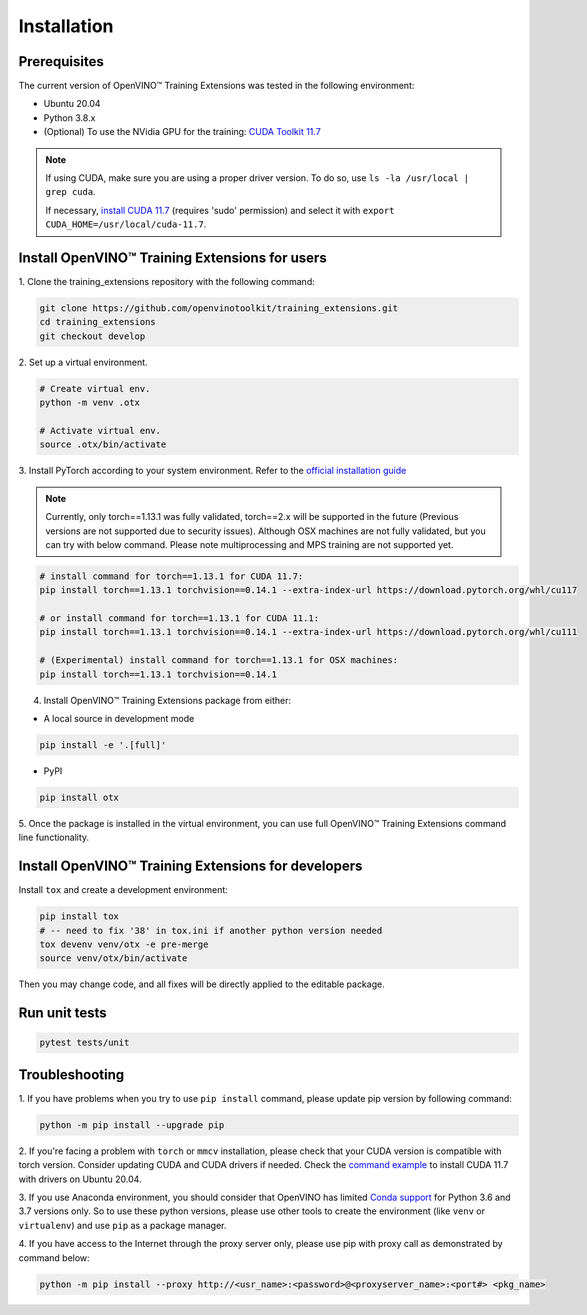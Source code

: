Installation
=============

**************
Prerequisites
**************

The current version of OpenVINO™ Training Extensions was tested in the following environment:

- Ubuntu 20.04
- Python 3.8.x
- (Optional) To use the NVidia GPU for the training: `CUDA Toolkit 11.7 <https://developer.nvidia.com/cuda-11-7-0-download-archive>`_

.. note::

        If using CUDA, make sure you are using a proper driver version. To do so, use ``ls -la /usr/local | grep cuda``. 
        
        If necessary, `install CUDA 11.7 <https://developer.nvidia.com/cuda-11-7-0-download-archive?target_os=Linux&target_arch=x86_64&Distribution=Ubuntu&target_version=20.04&target_type=runfile_local>`_ (requires 'sudo' permission) and select it with ``export CUDA_HOME=/usr/local/cuda-11.7``.

***********************************************
Install OpenVINO™ Training Extensions for users
***********************************************

1. Clone the training_extensions
repository with the following command:

.. code-block::

    git clone https://github.com/openvinotoolkit/training_extensions.git
    cd training_extensions
    git checkout develop

2. Set up a
virtual environment.

.. code-block::

    # Create virtual env.
    python -m venv .otx

    # Activate virtual env.
    source .otx/bin/activate

3. Install PyTorch according to your system environment. 
Refer to the `official installation guide <https://pytorch.org/get-started/previous-versions/>`_

.. note::

    Currently, only torch==1.13.1 was fully validated, torch==2.x will be supported in the future (Previous versions are not supported due to security issues).
    Although OSX machines are not fully validated, but you can try with below command. Please note multiprocessing and MPS training are not supported yet.

.. code-block::

    # install command for torch==1.13.1 for CUDA 11.7:
    pip install torch==1.13.1 torchvision==0.14.1 --extra-index-url https://download.pytorch.org/whl/cu117

    # or install command for torch==1.13.1 for CUDA 11.1:
    pip install torch==1.13.1 torchvision==0.14.1 --extra-index-url https://download.pytorch.org/whl/cu111

    # (Experimental) install command for torch==1.13.1 for OSX machines:
    pip install torch==1.13.1 torchvision==0.14.1

4. Install OpenVINO™ Training Extensions package from either:

* A local source in development mode

.. code-block::

    pip install -e '.[full]'

* PyPI

.. code-block::

    pip install otx

5. Once the package is installed in the virtual environment, you can use full
OpenVINO™ Training Extensions command line functionality.

****************************************************
Install OpenVINO™ Training Extensions for developers
****************************************************

Install ``tox`` and create a development environment:

.. code-block::

    pip install tox
    # -- need to fix '38' in tox.ini if another python version needed
    tox devenv venv/otx -e pre-merge
    source venv/otx/bin/activate

Then you may change code, and all fixes will be directly applied to the editable package.

**************
Run unit tests
**************

.. code-block::

    pytest tests/unit

***************
Troubleshooting
***************

1. If you have problems when you try to use ``pip install`` command, 
please update pip version by following command:

.. code-block::

    python -m pip install --upgrade pip

2. If you're facing a problem with ``torch`` or ``mmcv`` installation, please check that your CUDA version is compatible with torch version. 
Consider updating CUDA and CUDA drivers if needed. 
Check the `command example <https://developer.nvidia.com/cuda-11-7-0-download-archive?target_os=Linux&target_arch=x86_64&Distribution=Ubuntu&target_version=20.04&target_type=runfile_local>`_ to install CUDA 11.7 with drivers on Ubuntu 20.04.

3. If you use Anaconda environment, you should consider that OpenVINO has limited `Conda support <https://docs.openvino.ai/2021.4/openvino_docs_install_guides_installing_openvino_conda.html>`_ for Python 3.6 and 3.7 versions only.
So to use these python versions, please use other tools to create the environment (like ``venv`` or ``virtualenv``) and use ``pip`` as a package manager.

4. If you have access to the Internet through the proxy server only, 
please use pip with proxy call as demonstrated by command below:

.. code-block::

    python -m pip install --proxy http://<usr_name>:<password>@<proxyserver_name>:<port#> <pkg_name>





